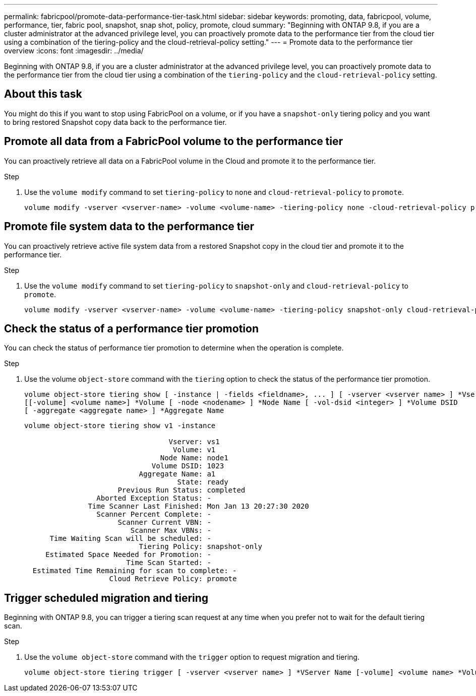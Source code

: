 ---
permalink: fabricpool/promote-data-performance-tier-task.html
sidebar: sidebar
keywords: promoting, data, fabricpool, volume, performance, tier, fabric pool, snapshot, snap shot, policy, promote, cloud
summary: "Beginning with ONTAP 9.8, if you are a cluster administrator at the advanced privilege level, you can proactively promote data to the performance tier from the cloud tier using a combination of the tiering-policy and the cloud-retrieval-policy setting."
---
= Promote data to the performance tier overview
:icons: font
:imagesdir: ../media/

[.lead]
Beginning with ONTAP 9.8, if you are a cluster administrator at the advanced privilege level, you can proactively promote data to the performance tier from the cloud tier using a combination of the `tiering-policy` and the `cloud-retrieval-policy` setting.

== About this task

You might do this if you want to stop using FabricPool on a volume, or if you have a `snapshot-only` tiering policy and you want to bring restored Snapshot copy data back to the performance tier.

== Promote all data from a FabricPool volume to the performance tier

[.lead]
You can proactively retrieve all data on a FabricPool volume in the Cloud and promote it to the performance tier.

.Step

. Use the `volume modify` command to set `tiering-policy` to `none` and `cloud-retrieval-policy` to `promote`.
+
----
volume modify -vserver <vserver-name> -volume <volume-name> -tiering-policy none -cloud-retrieval-policy promote
----

== Promote file system data to the performance tier

[.lead]
You can proactively retrieve active file system data from a restored Snapshot copy in the cloud tier and promote it to the performance tier.

.Step

. Use the `volume modify` command to set `tiering-policy` to `snapshot-only` and `cloud-retrieval-policy` to `promote`.
+
----
volume modify -vserver <vserver-name> -volume <volume-name> -tiering-policy snapshot-only cloud-retrieval-policy promote
----

== Check the status of a performance tier promotion

[.lead]
You can check the status of performance tier promotion to determine when the operation is complete.

.Step

. Use the volume `object-store` command with the `tiering` option to check the status of the performance tier promotion.
+
----
volume object-store tiering show [ -instance | -fields <fieldname>, ... ] [ -vserver <vserver name> ] *Vserver
[[-volume] <volume name>] *Volume [ -node <nodename> ] *Node Name [ -vol-dsid <integer> ] *Volume DSID
[ -aggregate <aggregate name> ] *Aggregate Name
----
+
----
volume object-store tiering show v1 -instance

                                  Vserver: vs1
                                   Volume: v1
                                Node Name: node1
                              Volume DSID: 1023
                           Aggregate Name: a1
                                    State: ready
                      Previous Run Status: completed
                 Aborted Exception Status: -
               Time Scanner Last Finished: Mon Jan 13 20:27:30 2020
                 Scanner Percent Complete: -
                      Scanner Current VBN: -
                         Scanner Max VBNs: -
      Time Waiting Scan will be scheduled: -
                           Tiering Policy: snapshot-only
     Estimated Space Needed for Promotion: -
                        Time Scan Started: -
  Estimated Time Remaining for scan to complete: -
                    Cloud Retrieve Policy: promote
----

== Trigger scheduled migration and tiering


[.lead]
Beginning with ONTAP 9.8, you can trigger a tiering scan request at any time when you prefer not to wait for the default tiering scan.

.Step

. Use the `volume object-store` command with the `trigger` option to request migration and tiering.
+
----
volume object-store tiering trigger [ -vserver <vserver name> ] *VServer Name [-volume] <volume name> *Volume Name
----

// ONTAP-2580 2024-12-06
// 08 DEC 2021, BURT 1430515
